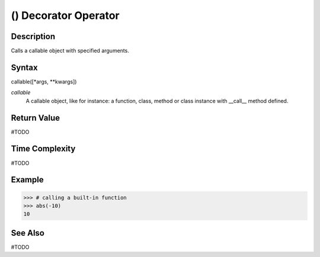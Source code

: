 ====
() Decorator Operator
====

Description
====
Calls a callable object with specified arguments.

Syntax
====
callable([*args, **kwargs])

*callable*
    A callable object, like for instance: a function, class, method or class instance with __call__ method defined.
    
Return Value
============
#TODO

Time Complexity
============
#TODO

Example
====
>>> # calling a built-in function
>>> abs(-10)
10

See Also
========
#TODO